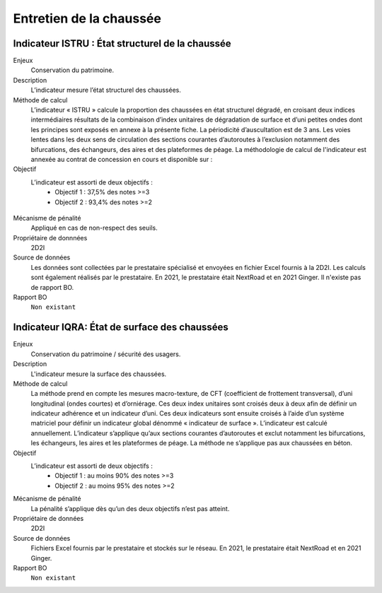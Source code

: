 Entretien de la chaussée
========================

Indicateur ISTRU : État structurel de la chaussée
----------------------------------------------------


Enjeux
   Conservation du patrimoine.

Description
   L’indicateur mesure l’état structurel des chaussées.

Méthode de calcul
   L’indicateur « ISTRU » calcule la proportion des chaussées en état structurel dégradé, en croisant deux indices intermédiaires résultats de la combinaison d’index unitaires de dégradation de surface et d’uni petites ondes dont les principes sont exposés en annexe à la présente fiche. 
   La périodicité d’auscultation est de 3 ans. Les voies lentes dans les deux sens de circulation des sections courantes d’autoroutes à l’exclusion notamment des bifurcations, des échangeurs, des aires et des plateformes de péage.  
   La méthodologie de calcul de l'indicateur est annexée au contrat de concession en cours et disponible sur :  

Objectif
   L’indicateur est assorti de deux objectifs :
      * Objectif 1 : 37,5% des notes >=3
      * Objectif 2 : 93,4% des notes >=2


.. figure:: ISTRU-tableau-exemple.png
   :width: 50%
   :align: center
   :alt: Résultats de calcul 
   

.. figure:: ISTRU-tout-reseau.png
   :width: 50%
   :align: center
   :alt: Exemple de graphe

Mécanisme de pénalité
   Appliqué en cas de non-respect des seuils.

Propriétaire de donnnées
   2D2I

Source de données
   Les données sont collectées par le prestataire spécialisé et envoyées en fichier Excel fournis à la 2D2I. Les calculs sont également réalisés par le prestataire. En 2021, le prestataire était NextRoad et en 2021 Ginger. Il n'existe pas de rapport BO.
   
Rapport BO
  ``Non existant``


Indicateur IQRA: État de surface des chaussées
-----------------------------------------------

Enjeux
      Conservation du patrimoine / sécurité des usagers.

Description
      L'indicateur mesure la surface des chaussées.

Méthode de calcul
      La méthode prend en compte les mesures macro-texture, de CFT (coefficient de frottement transversal), d’uni longitudinal (ondes courtes) et d’orniérage. Ces deux index unitaires sont croisés deux à deux afin de définir un indicateur adhérence et un indicateur d’uni. Ces deux indicateurs sont ensuite croisés à l’aide d’un système matriciel pour définir un indicateur global dénommé « indicateur de surface ». L’indicateur est calculé annuellement. L’indicateur s’applique qu’aux sections courantes d’autoroutes et exclut notamment les bifurcations, les échangeurs, les aires et les plateformes de péage. La méthode ne s’applique pas aux chaussées en béton. 

Objectif
      L’indicateur est assorti de deux objectifs :
            * Objectif 1 : au moins 90% des notes >=3
            * Objectif 2 : au moins 95% des notes >=2

Mécanisme de pénalité
      La pénalité s’applique dès qu’un des deux objectifs n’est pas atteint.

Propriétaire de données
      2D2I

Source de données
      Fichiers Excel fournis par le prestataire et stockés sur le réseau. En 2021, le prestataire était NextRoad et en 2021 Ginger. 
      
Rapport BO
  ``Non existant``
